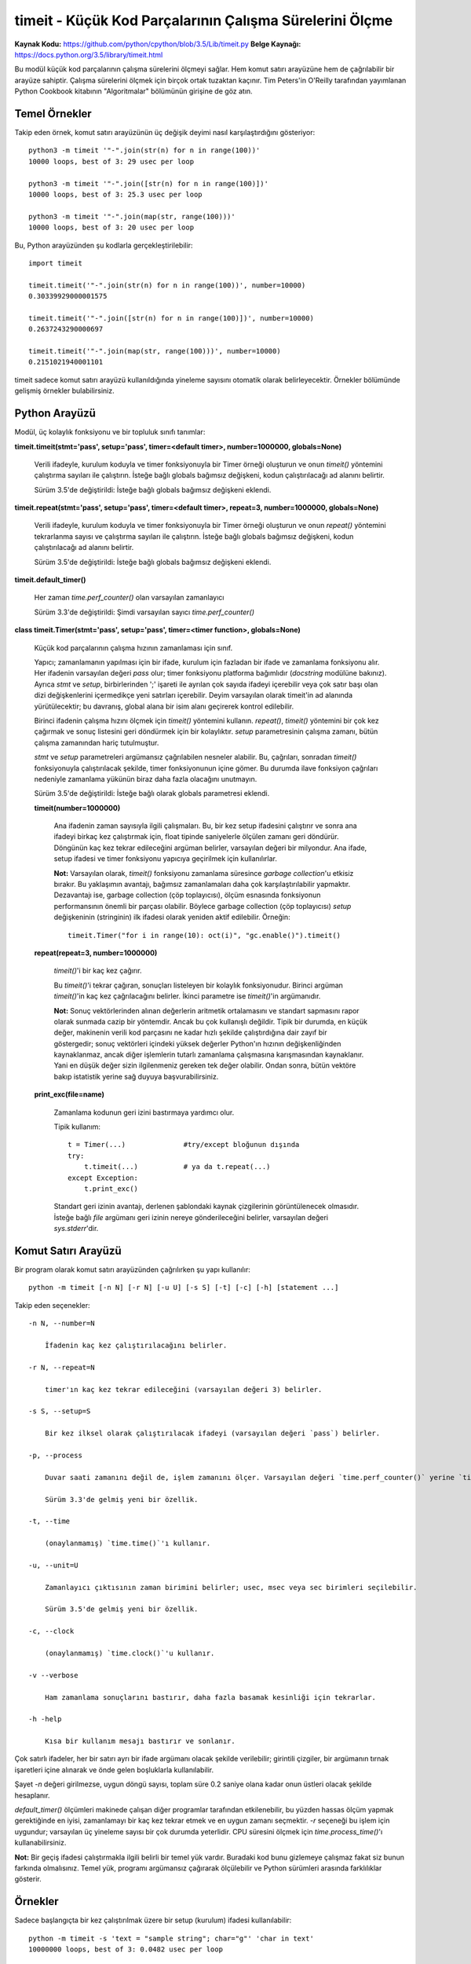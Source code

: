.. meta::
   :description: Bu bölümde timeit modülünü inceleyeceğiz. 
   :keywords: python, modül, import, timeit

********************************************************
timeit - Küçük Kod Parçalarının Çalışma Sürelerini Ölçme
********************************************************

**Kaynak Kodu:** https://github.com/python/cpython/blob/3.5/Lib/timeit.py
**Belge Kaynağı:** https://docs.python.org/3.5/library/timeit.html

Bu modül küçük kod parçalarının çalışma sürelerini ölçmeyi sağlar. Hem komut satırı arayüzüne hem de çağrılabilir bir arayüze sahiptir. Çalışma sürelerini ölçmek için birçok ortak tuzaktan kaçınır. Tim Peters'in O'Reilly tarafından yayımlanan Python Cookbook kitabının "Algoritmalar" bölümünün girişine de göz atın.

Temel Örnekler
==============

Takip eden örnek, komut satırı arayüzünün üç değişik deyimi nasıl karşılaştırdığını gösteriyor::

    python3 -m timeit '"-".join(str(n) for n in range(100))'
    10000 loops, best of 3: 29 usec per loop

    python3 -m timeit '"-".join([str(n) for n in range(100)])'
    10000 loops, best of 3: 25.3 usec per loop

    python3 -m timeit '"-".join(map(str, range(100)))'
    10000 loops, best of 3: 20 usec per loop

Bu, Python arayüzünden şu kodlarla gerçekleştirilebilir::

    import timeit

    timeit.timeit('"-".join(str(n) for n in range(100))', number=10000)
    0.30339929000001575

    timeit.timeit('"-".join([str(n) for n in range(100)])', number=10000)
    0.2637243290000697

    timeit.timeit('"-".join(map(str, range(100)))', number=10000)
    0.2151021940001101

timeit sadece komut satırı arayüzü kullanıldığında yineleme sayısını otomatik olarak belirleyecektir. Örnekler bölümünde gelişmiş örnekler bulabilirsiniz.

Python Arayüzü
===============

Modül, üç kolaylık fonksiyonu ve bir topluluk sınıfı tanımlar:

**timeit.timeit(stmt='pass', setup='pass', timer=<default timer>, number=1000000, globals=None)**

    Verili ifadeyle, kurulum koduyla ve timer fonksiyonuyla bir Timer örneği oluşturun ve onun 	`timeit()` yöntemini çalıştırma sayıları ile çalıştırın. İsteğe bağlı globals bağımsız değişkeni, kodun çalıştırılacağı ad alanını belirtir.

    Sürüm 3.5'de değiştirildi: İsteğe bağlı globals bağımsız değişkeni eklendi.
	
**timeit.repeat(stmt='pass', setup='pass', timer=<default timer>, repeat=3, number=1000000, globals=None)**

    Verili ifadeyle, kurulum koduyla ve timer fonksiyonuyla bir Timer örneği oluşturun ve onun 	`repeat()` yöntemini tekrarlanma sayısı ve çalıştırma sayıları ile çalıştırın.  İsteğe bağlı globals bağımsız değişkeni, kodun çalıştırılacağı ad alanını belirtir.

    Sürüm 3.5'de değiştirildi: İsteğe bağlı globals bağımsız değişkeni eklendi.

**timeit.default_timer()**

    Her zaman `time.perf_counter()` olan varsayılan zamanlayıcı

    Sürüm 3.3'de değiştirildi: Şimdi varsayılan sayıcı `time.perf_counter()`

**class timeit.Timer(stmt='pass', setup='pass', timer=<timer function>, globals=None)**

    Küçük kod parçalarının çalışma hızının zamanlaması için sınıf.

    Yapıcı; zamanlamanın yapılması için bir ifade, kurulum için fazladan bir ifade ve zamanlama fonksiyonu alır. Her ifadenin varsayılan değeri `pass` olur; timer fonksiyonu platforma bağımlıdır (`docstring` modülüne bakınız). Ayrıca *stmt* ve *setup*, birbirlerinden ';' işareti ile ayrılan çok sayıda ifadeyi içerebilir veya çok satır başı olan dizi değişkenlerini içermedikçe yeni satırları içerebilir.  Deyim 	varsayılan olarak timeit'in ad alanında yürütülecektir; bu davranış, global alana bir isim alanı geçirerek kontrol edilebilir.

    Birinci ifadenin çalışma hızını ölçmek için `timeit()` yöntemini kullanın. `repeat()`, `timeit()` yöntemini bir çok kez çağırmak ve sonuç listesini geri döndürmek için bir kolaylıktır. *setup* parametresinin çalışma zamanı, bütün çalışma zamanından hariç tutulmuştur.

    *stmt* ve *setup* parametreleri argümansız çağrılabilen nesneler alabilir. Bu, çağrıları, sonradan 	`timeit()` fonksiyonuyla çalıştırılacak şekilde, timer fonksiyonunun içine gömer. Bu durumda ilave fonksiyon çağrıları nedeniyle zamanlama yükünün biraz daha fazla olacağını unutmayın.

    Sürüm 3.5'de değiştirildi: İsteğe bağlı olarak globals parametresi eklendi.

    **timeit(number=1000000)**

        Ana ifadenin zaman sayısıyla ilgili çalışmaları. Bu, bir kez setup ifadesini çalıştırır ve sonra ana ifadeyi birkaç kez çalıştırmak için, float tipinde saniyelerle ölçülen zamanı geri döndürür. Döngünün kaç kez tekrar edileceğini argüman belirler, varsayılan değeri bir milyondur. Ana ifade, setup ifadesi ve timer fonksiyonu yapıcıya geçirilmek için kullanılırlar.

        **Not:** Varsayılan olarak, `timeit()` fonksiyonu zamanlama süresince *garbage collection*'u etkisiz bırakır. Bu yaklaşımın avantajı, bağımsız zamanlamaları daha çok karşılaştırılabilir yapmaktır. Dezavantajı ise, garbage collection (çöp toplayıcısı), ölçüm esnasında fonksiyonun performansının önemli bir parçası olabilir. Böylece garbage collection (çöp toplayıcısı) *setup* değişkeninin (stringinin) ilk ifadesi olarak yeniden aktif edilebilir. Örneğin::

            timeit.Timer("for i in range(10): oct(i)", "gc.enable()").timeit()

    **repeat(repeat=3, number=1000000)**

	`timeit()`'i bir kaç kez çağırır.
	
	Bu `timeit()`'i tekrar çağıran, sonuçları listeleyen bir kolaylık fonksiyonudur. Birinci argüman `timeit()`'in kaç kez çağrılacağını belirler. İkinci parametre ise `timeit()`'in argümanıdır.

	**Not:** Sonuç vektörlerinden alınan değerlerin aritmetik ortalamasını ve standart sapmasını rapor olarak sunmada cazip bir yöntemdir. Ancak bu çok kullanışlı değildir. Tipik bir durumda, en küçük değer, makinenin verili kod parçasını ne kadar hızlı şekilde çalıştırdığına dair zayıf bir göstergedir; sonuç vektörleri içindeki yüksek değerler Python'ın hızının değişkenliğinden kaynaklanmaz, ancak diğer işlemlerin 	tutarlı zamanlama çalışmasına karışmasından kaynaklanır. Yani en düşük değer sizin ilgilenmeniz gereken tek değer olabilir. Ondan sonra, bütün vektöre bakıp istatistik yerine sağ duyuya başvurabilirsiniz.
	
    **print_exc(file=name)**

        Zamanlama kodunun geri izini bastırmaya yardımcı olur.

	Tipik kullanım::

	    t = Timer(...)		#try/except bloğunun dışında
	    try:
                t.timeit(...)		# ya da t.repeat(...)
	    except Exception:
		t.print_exc()

	Standart geri izinin avantajı, derlenen şablondaki kaynak çizgilerinin görüntülenecek olmasıdır. İsteğe bağlı *file* argümanı geri izinin nereye gönderileceğini belirler, varsayılan değeri `sys.stderr`'dir.

Komut Satırı Arayüzü
=====================

Bir program olarak komut satırı arayüzünden çağrılırken şu yapı kullanılır::

    python -m timeit [-n N] [-r N] [-u U] [-s S] [-t] [-c] [-h] [statement ...]

Takip eden seçenekler::

    -n N, --number=N

	İfadenin kaç kez çalıştırılacağını belirler.

    -r N, --repeat=N

	timer'ın kaç kez tekrar edileceğini (varsayılan değeri 3) belirler.

    -s S, --setup=S

	Bir kez ilksel olarak çalıştırılacak ifadeyi (varsayılan değeri `pass`) belirler.
	
    -p, --process

	Duvar saati zamanını değil de, işlem zamanını ölçer. Varsayılan değeri `time.perf_counter()` yerine `time.process_time()`'dir.

	Sürüm 3.3'de gelmiş yeni bir özellik.

    -t, --time

	(onaylanmamış) `time.time()`'ı kullanır.

    -u, --unit=U

	Zamanlayıcı çıktısının zaman birimini belirler; usec, msec veya sec birimleri seçilebilir.

	Sürüm 3.5'de gelmiş yeni bir özellik.

    -c, --clock

	(onaylanmamış) `time.clock()`'u kullanır.

    -v --verbose

	Ham zamanlama sonuçlarını bastırır, daha fazla basamak kesinliği için tekrarlar.

    -h -help

	Kısa bir kullanım mesajı bastırır ve sonlanır.
		
Çok satırlı ifadeler, her bir satırı ayrı bir ifade argümanı olacak şekilde verilebilir; girintili çizgiler, bir argümanın tırnak işaretleri içine alınarak ve önde gelen boşluklarla kullanılabilir.

Şayet *-n* değeri girilmezse, uygun döngü sayısı, toplam süre 0.2 saniye olana kadar onun üstleri olacak şekilde hesaplanır.

`default_timer()` ölçümleri makinede çalışan diğer programlar tarafından etkilenebilir, bu yüzden hassas ölçüm yapmak gerektiğinde en iyisi, zamanlamayı bir kaç kez tekrar etmek ve en uygun zamanı seçmektir. *-r* seçeneği bu işlem için uygundur; varsayılan üç yineleme sayısı bir çok durumda yeterlidir. CPU süresini ölçmek için `time.process_time()`'ı kullanabilirsiniz.

**Not:** Bir geçiş ifadesi çalıştırmakla ilgili belirli bir temel yük vardır. Buradaki kod bunu gizlemeye çalışmaz fakat siz bunun farkında olmalısınız. Temel yük, programı argümansız çağırarak ölçülebilir ve Python sürümleri arasında farklılıklar gösterir.

Örnekler
========

Sadece başlangıçta bir kez çalıştırılmak üzere bir setup (kurulum) ifadesi kullanılabilir::

    python -m timeit -s 'text = "sample string"; char="g"' 'char in text'
    10000000 loops, best of 3: 0.0482 usec per loop

    python -m timeit -s 'text = "sample string"; char="g"' 'text.find(char)'
    10000000 loops, best of 3: 0.178 usec per loop

Python arayüzü için::
	
    import timeit

    timeit.timeit('char in text', setup='text = "sample string"; char = "g"')
    0.048954748002870474

    timeit.timeit('text.find(char)', setup='text = "sample string"; char = "g"')
    0.2300617519977095

Aynı işlem timer() sınıfını ve metotlarını kullanarak da yapılabilir::

    import timeit

    t = timeit.Timer('char in text', setup='text = "sample string"; char = "g"')
    t.timeit()
    0.049284196000371594
    t.repeat()
    [0.051710191000893246, 0.04452369999853545, 0.04527571799917496]

Sonraki örnekler çok satırlı ifadelerin zaman ölçümünün nasıl yapılacağını gösterir. Aşağıdaki örnekte, `hasattr()` ve `try/except`'in maliyeti, nesne özelliklerinin nasıl kaybedilip ortaya konduğunu test etmek için karşılaştırılmıştır::

    python -m timeit 'try:' '  str.__bool__' 'except AttributeError:' '  pass'
    1000000 loops, best of 3: 0.99 usec per loop

    python -m timeit 'if hasattr(str, "__bool__"): pass'
    1000000 loops, best of 3: 0.476 usec per loop

    python -m timeit 'try:' '  int.__bool__' 'except AttributeError:' '  pass'
    1000000 loops, best of 3: 0.966 usec per loop

    python -m timeit 'if hasattr(int, "__bool__"): pass'
    1000000 loops, best of 3: 0.479 usec per loop

Python arayüzü için::

    import timeit

    # özellik kayıp
    s = """\
    try:
        str.__bool__
    except AttributeError:
        pass
    """

    timeit.timeit(stmt=s, number=100000)
    0.08558237599936547

    s = "if hasattr(str, '__bool__'): pass"
    timeit.timeit(stmt=s, number=100000)
    0.0541383109994058

    # özellik mevcut
    s = """\
    try:
        int.__bool__
    except AttributeError:
        pass
    """

    timeit.timeit(stmt=s, number=100000)
    0.011753970000427216

    s = "if hasattr(int, '__bool__'): pass"
    timeit.timeit(stmt=s, number=100000)
    0.016129147999890847


`timeit()`'i tanımladığınız fonksiyonda kullanmak için önemli bir ifade içeren bir setup parametresi geçirebilirsiniz::

    def test():
        """Test fonksiyonu"""
        L = [i for i in range(100)]

    if __name__ == '__main__':
        import timeit
        print(timeit.timeit("test()", setup="from __main__ import test"))
        4.163065000997449

Bir diğer seçenek şimdiki global ad alanı içerisinde çalıştırılacak `globals()`'i genel alan parametrelerine geçirmektir. Bu bireysel olarak içe aktarmaları belirtmeye göre daha kolaydır::

    def f(x):
        return x**2

    def g(x):
        return x**4

    def h(x):
        return x**8

    import timeit
    print(timeit.timeit('[func(42) for func in (f,g,h)]', globals=globals()))
    1.632076413003233

*timeit*'i kullanarak benzer işlemleri yapan kodlardan hangisinin daha performanslı olduğunu görebilirsiniz::

    python -m timeit '"a" + "b"'
    100000000 loops, best of 3: 0.0183 usec per loop

    python -m timeit '"{}.{}".format("a", "b")'
    1000000 loops, best of 3: 0.215 usec per loop

    python -m timeit '"%s%s" %("a", "b")'
    10000000 loops, best of 3: 0.117 usec per loop

    python -m timeit '"".join(("a", "b"))'
    10000000 loops, best of 3: 0.109 usec per loop

Python arayüzü için::

    import timeit
  
    timeit.timeit('"a" + "b"', number=1000000)
    0.018340642998737167
 
    timeit.timeit('"{}{}".format("a", "b")', number=1000000)
    0.3770097929991607

    timeit.timeit('"%s%s" %("a", "b")', number=1000000)
    0.2078534940010286

    timeit.timeit('"".join(("a", "b"))', number=1000000)
    0.1585119779992965





